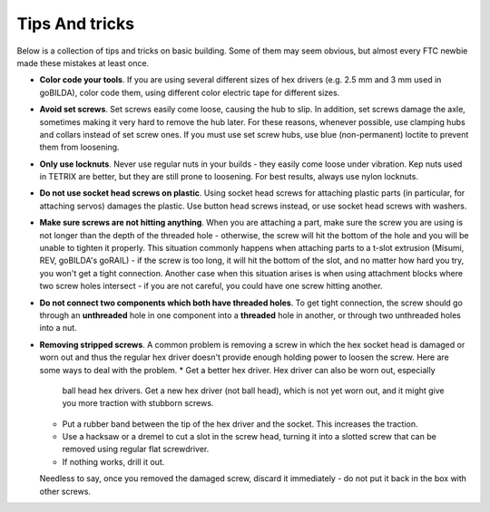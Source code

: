 ===============
Tips And tricks
===============
Below is a collection of tips and tricks on basic building. Some of them may
seem obvious, but almost every  FTC newbie made these mistakes at least once.


* **Color code your tools**. If you are using several different sizes of hex
  drivers (e.g. 2.5 mm and 3 mm used in goBILDA), color code them, using
  different color electric tape for different sizes.

* **Avoid set screws**.  Set screws easily come loose, causing the hub to slip. In
  addition, set screws damage the axle, sometimes making it very hard to remove
  the hub later. For these reasons, whenever possible, use clamping hubs and
  collars instead of set screw ones. If you must use set screw hubs, use blue
  (non-permanent) loctite to prevent them from loosening.


* **Only use locknuts**. Never use regular nuts in your builds - they easily
  come loose under vibration. Kep nuts used in TETRIX are better, but they are
  still prone to loosening. For best results, always use nylon locknuts.

* **Do not use socket head screws on plastic**. Using socket head screws for
  attaching plastic parts (in particular, for attaching servos) damages the
  plastic. Use button head screws instead, or use socket head screws with washers.

* **Make sure screws are not hitting anything**. When you are attaching a part,
  make sure the screw you are using is not longer than the depth of the
  threaded hole - otherwise, the screw will hit the bottom of the hole and you
  will be unable to tighten it properly. This situation commonly happens when
  attaching parts to a t-slot extrusion (Misumi, REV, goBILDA's goRAIL) - if
  the screw is too long, it will hit the bottom of the slot, and no matter
  how hard you try, you won't get a tight connection. Another case when this
  situation arises  is when using attachment blocks where two screw holes
  intersect - if you are not careful, you could have one screw hitting another.

* **Do not connect two components which both have  threaded holes**. To get
  tight connection, the screw should go through an **unthreaded** hole in one
  component into a **threaded**  hole in another, or through  two unthreaded holes
  into a nut.

* **Removing stripped screws**. A common problem is removing a screw in which
  the hex socket head  is damaged or worn out and thus the regular hex driver
  doesn't provide enough holding power to loosen the screw. Here are some ways
  to deal with the problem.
  * Get a better hex driver. Hex driver can also be worn out, especially
    ball head hex drivers. Get a new hex driver (not ball head), which is not
    yet worn out, and it might give you more traction with stubborn screws.
  * Put a rubber band between the tip of the hex driver and the socket.
    This increases the traction.
  * Use a hacksaw or a dremel to cut a slot in the screw head, turning it into
    a slotted screw that can be removed using regular flat screwdriver.
  * If nothing works, drill it out.
  
  Needless to say, once you removed the damaged screw, discard it immediately -
  do not put it back in the box with other screws.
